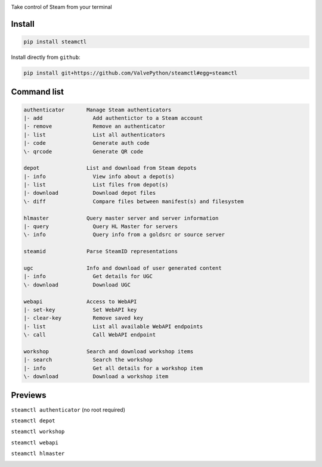 |pypi| |pypipy| |license|

Take control of Steam from your terminal

Install
-------

.. code:: bash

    pip install steamctl

Install directly from ``github``:

.. code:: bash

    pip install git+https://github.com/ValvePython/steamctl#egg=steamctl


Command list
-------------


.. code:: text

    authenticator       Manage Steam authenticators
    |- add                Add authentictor to a Steam account
    |- remove             Remove an authenticator
    |- list               List all authenticators
    |- code               Generate auth code
    \- qrcode             Generate QR code

    depot               List and download from Steam depots
    |- info               View info about a depot(s)
    |- list               List files from depot(s)
    |- download           Download depot files
    \- diff               Compare files between manifest(s) and filesystem

    hlmaster            Query master server and server information
    |- query              Query HL Master for servers
    \- info               Query info from a goldsrc or source server

    steamid             Parse SteamID representations

    ugc                 Info and download of user generated content
    |- info               Get details for UGC
    \- download           Download UGC

    webapi              Access to WebAPI
    |- set-key            Set WebAPI key
    |- clear-key          Remove saved key
    |- list               List all available WebAPI endpoints
    \- call               Call WebAPI endpoint

    workshop            Search and download workshop items
    |- search             Search the workshop
    |- info               Get all details for a workshop item
    \- download           Download a workshop item

Previews
--------

``steamctl authenticator`` (no root required)

.. image:: https://raw.githubusercontent.com/ValvePython/steamctl/master/preview_authenticator.jpg
    :alt: preview: steamctl authenticator

``steamctl depot``

.. image:: https://asciinema.org/a/323966.png
    :target: https://asciinema.org/a/323966
    :alt: preview: steamctl depot

``steamctl workshop``

.. image:: https://asciinema.org/a/253277.png
    :target: https://asciinema.org/a/253277
    :alt: preview: steamctl workshop

``steamctl webapi``

.. image:: https://asciinema.org/a/323976.png
    :target: https://asciinema.org/a/323976
    :alt: preview: steamctl workshop

``steamctl hlmaster``

.. image:: https://asciinema.org/a/253275.png
    :target: https://asciinema.org/a/253275
    :alt: preview: steamctl hlmaster



.. |pypi| image:: https://img.shields.io/pypi/v/steamctl.svg?style=flat&label=latest
    :target: https://pypi.org/project/steamctl/
    :alt: Latest version released on PyPi

.. |pypipy| image:: https://img.shields.io/pypi/pyversions/steamctl.svg?label=%20&logo=python&logoColor=white
    :alt: PyPI - Python Version

.. |license| image:: https://img.shields.io/pypi/l/steamctl.svg?style=flat&label=license
    :target: https://pypi.org/project/steamctl/
    :alt: MIT License

